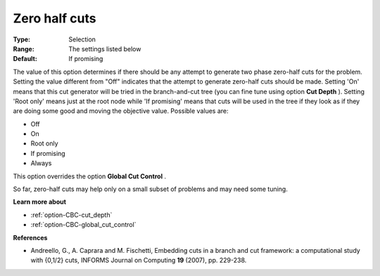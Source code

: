 .. _option-CBC-zero_half_cuts:


Zero half cuts
==============



:Type:	Selection	
:Range:	The settings listed below	
:Default:	If promising	



The value of this option determines if there should be any attempt to generate two phase zero-half cuts for the problem. Setting the value different from "Off" indicates that the attempt to generate zero-half cuts should be made. Setting 'On' means that this cut generator will be tried in the branch-and-cut tree (you can fine tune using option **Cut Depth** ). Setting 'Root only' means just at the root node while 'If promising' means that cuts will be used in the tree if they look as if they are doing some good and moving the objective value. Possible values are:



*	Off
*	On
*	Root only
*	If promising
*	Always




This option overrides the option **Global Cut Control** .





So far, zero-half cuts may help only on a small subset of problems and may need some tuning.





**Learn more about** 

*	:ref:`option-CBC-cut_depth`  
*	:ref:`option-CBC-global_cut_control`  




**References** 

*	Andreello, G., A. Caprara and M. Fischetti, Embedding cuts in a branch and cut framework: a computational study with {0,1/2} cuts, INFORMS Journal on Computing **19**  (2007), pp. 229-238.
